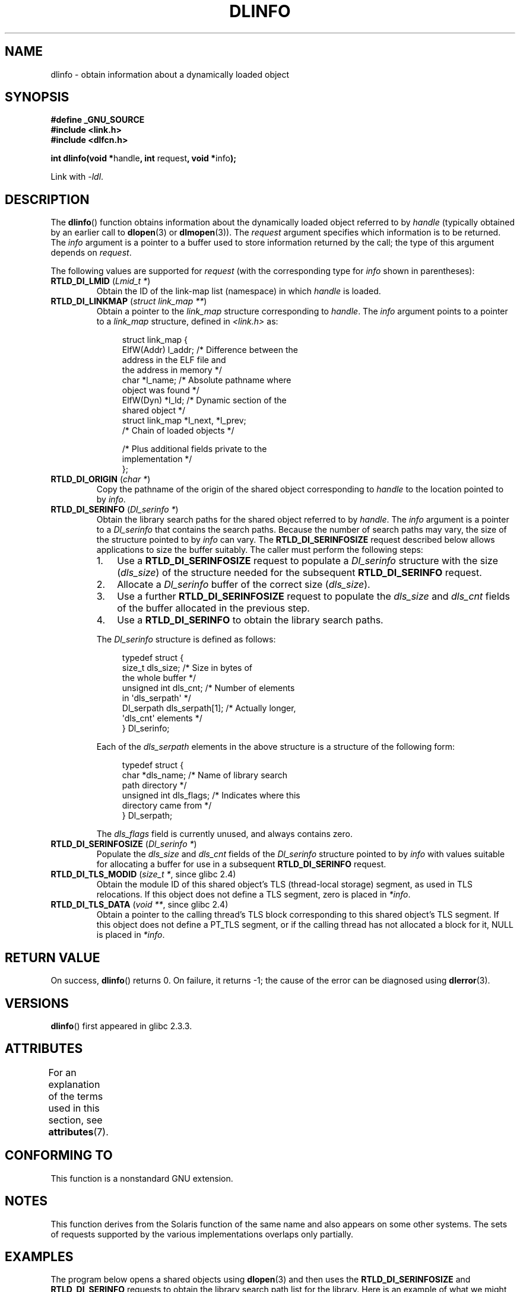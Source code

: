 .\" Copyright (C) 2015 Michael Kerrisk <mtk.manpages@gmail.com>
.\"
.\" %%%LICENSE_START(VERBATIM)
.\" Permission is granted to make and distribute verbatim copies of this
.\" manual provided the copyright notice and this permission notice are
.\" preserved on all copies.
.\"
.\" Permission is granted to copy and distribute modified versions of this
.\" manual under the conditions for verbatim copying, provided that the
.\" entire resulting derived work is distributed under the terms of a
.\" permission notice identical to this one.
.\"
.\" Since the Linux kernel and libraries are constantly changing, this
.\" manual page may be incorrect or out-of-date.  The author(s) assume no
.\" responsibility for errors or omissions, or for damages resulting from
.\" the use of the information contained herein.  The author(s) may not
.\" have taken the same level of care in the production of this manual,
.\" which is licensed free of charge, as they might when working
.\" professionally.
.\"
.\" Formatted or processed versions of this manual, if unaccompanied by
.\" the source, must acknowledge the copyright and authors of this work.
.\" %%%LICENSE_END
.\"
.TH DLINFO 3 2020-11-01 "Linux" "Linux Programmer's Manual"
.SH NAME
dlinfo \- obtain information about a dynamically loaded object
.SH SYNOPSIS
.nf
.B #define _GNU_SOURCE
.B #include <link.h>
.B #include <dlfcn.h>
.PP
.BR "int dlinfo(void *" handle ", int " request ", void *" info );
.PP
Link with \fI\-ldl\fP.
.fi
.SH DESCRIPTION
The
.BR dlinfo ()
function obtains information about the dynamically loaded object
referred to by
.IR handle
(typically obtained by an earlier call to
.BR dlopen (3)
or
.BR dlmopen (3)).
The
.I request
argument specifies which information is to be returned.
The
.I info
argument is a pointer to a buffer used to store information
returned by the call; the type of this argument depends on
.IR request .
.PP
The following values are supported for
.IR request
(with the corresponding type for
.IR info
shown in parentheses):
.TP
.BR RTLD_DI_LMID " (\fILmid_t *\fP)"
Obtain the ID of the link-map list (namespace) in which
.I handle
is loaded.
.TP
.BR RTLD_DI_LINKMAP " (\fIstruct link_map **\fP)"
Obtain a pointer to the
.I link_map
structure corresponding to
.IR handle .
The
.IR info
argument points to a pointer to a
.I link_map
structure, defined in
.I <link.h>
as:
.IP
.in +4n
.EX
struct link_map {
    ElfW(Addr) l_addr;  /* Difference between the
                           address in the ELF file and
                           the address in memory */
    char      *l_name;  /* Absolute pathname where
                           object was found */
    ElfW(Dyn) *l_ld;    /* Dynamic section of the
                           shared object */
    struct link_map *l_next, *l_prev;
                        /* Chain of loaded objects */

    /* Plus additional fields private to the
       implementation */
};
.EE
.in
.TP
.BR RTLD_DI_ORIGIN " (\fIchar *\fP)"
Copy the pathname of the origin of the shared object corresponding to
.IR handle
to the location pointed to by
.IR info .
.TP
.BR RTLD_DI_SERINFO " (\fIDl_serinfo *\fP)"
Obtain the library search paths for the shared object referred to by
.IR handle .
The
.I info
argument is a pointer to a
.I Dl_serinfo
that contains the search paths.
Because the number of search paths may vary,
the size of the structure pointed to by
.IR info
can vary.
The
.B RTLD_DI_SERINFOSIZE
request described below allows applications to size the buffer suitably.
The caller must perform the following steps:
.RS
.IP 1. 3
Use a
.B RTLD_DI_SERINFOSIZE
request to populate a
.I Dl_serinfo
structure with the size
.RI ( dls_size )
of the structure needed for the subsequent
.B RTLD_DI_SERINFO
request.
.IP 2.
Allocate a
.I Dl_serinfo
buffer of the correct size
.RI ( dls_size ).
.IP 3.
Use a further
.B RTLD_DI_SERINFOSIZE
request to populate the
.I dls_size
and
.I dls_cnt
fields of the buffer allocated in the previous step.
.IP 4.
Use a
.B RTLD_DI_SERINFO
to obtain the library search paths.
.RE
.IP
The
.I Dl_serinfo
structure is defined as follows:
.IP
.in +4n
.EX
typedef struct {
    size_t dls_size;           /* Size in bytes of
                                  the whole buffer */
    unsigned int dls_cnt;      /* Number of elements
                                  in \(aqdls_serpath\(aq */
    Dl_serpath dls_serpath[1]; /* Actually longer,
                                  \(aqdls_cnt\(aq elements */
} Dl_serinfo;
.EE
.in
.IP
Each of the
.I dls_serpath
elements in the above structure is a structure of the following form:
.IP
.in +4n
.EX
typedef struct {
    char *dls_name;            /* Name of library search
                                  path directory */
    unsigned int dls_flags;    /* Indicates where this
                                  directory came from */
} Dl_serpath;
.EE
.in
.IP
The
.I dls_flags
field is currently unused, and always contains zero.
.TP
.BR RTLD_DI_SERINFOSIZE " (\fIDl_serinfo *\fP)"
Populate the
.I dls_size
and
.I dls_cnt
fields of the
.I Dl_serinfo
structure pointed to by
.IR info
with values suitable for allocating a buffer for use in a subsequent
.B RTLD_DI_SERINFO
request.
.TP
.BR RTLD_DI_TLS_MODID " (\fIsize_t *\fP, since glibc 2.4)"
Obtain the module ID of this shared object's TLS (thread-local storage)
segment, as used in TLS relocations.
If this object does not define a TLS segment, zero is placed in
.IR *info .
.TP
.BR RTLD_DI_TLS_DATA " (\fIvoid **\fP, since glibc 2.4)"
Obtain a pointer to the calling
thread's TLS block corresponding to this shared object's TLS segment.
If this object does not define a PT_TLS segment,
or if the calling thread has not allocated a block for it,
NULL is placed in
.IR *info .
.SH RETURN VALUE
On success,
.BR dlinfo ()
returns 0.
On failure, it returns \-1; the cause of the error can be diagnosed using
.BR dlerror (3).
.SH VERSIONS
.BR dlinfo ()
first appeared in glibc 2.3.3.
.SH ATTRIBUTES
For an explanation of the terms used in this section, see
.BR attributes (7).
.TS
allbox;
lb lb lb
l l l.
Interface	Attribute	Value
T{
.BR dlinfo ()
T}	Thread safety	MT-Safe
.TE
.SH CONFORMING TO
This function is a nonstandard GNU extension.
.SH NOTES
This function derives from the Solaris function of the same name
and also appears on some other systems.
The sets of requests supported by the various implementations
overlaps only partially.
.SH EXAMPLES
The program below opens a shared objects using
.BR dlopen (3)
and then uses the
.B RTLD_DI_SERINFOSIZE
and
.B RTLD_DI_SERINFO
requests to obtain the library search path list for the library.
Here is an example of what we might see when running the program:
.PP
.in +4n
.EX
$ \fB./a.out /lib64/libm.so.6\fP
dls_serpath[0].dls_name = /lib64
dls_serpath[1].dls_name = /usr/lib64
.EE
.in
.SS Program source
\&
.EX
#define _GNU_SOURCE
#include <dlfcn.h>
#include <link.h>
#include <stdio.h>
#include <stdlib.h>

int
main(int argc, char *argv[])
{
    void *handle;
    Dl_serinfo serinfo;
    Dl_serinfo *sip;

    if (argc != 2) {
        fprintf(stderr, "Usage: %s <libpath>\en", argv[0]);
        exit(EXIT_FAILURE);
    }

    /* Obtain a handle for shared object specified on command line */

    handle = dlopen(argv[1], RTLD_NOW);
    if (handle == NULL) {
        fprintf(stderr, "dlopen() failed: %s\en", dlerror());
        exit(EXIT_FAILURE);
    }

    /* Discover the size of the buffer that we must pass to
       RTLD_DI_SERINFO */

    if (dlinfo(handle, RTLD_DI_SERINFOSIZE, &serinfo) == \-1) {
        fprintf(stderr, "RTLD_DI_SERINFOSIZE failed: %s\en", dlerror());
        exit(EXIT_FAILURE);
    }

    /* Allocate the buffer for use with RTLD_DI_SERINFO */

    sip = malloc(serinfo.dls_size);
    if (sip == NULL) {
        perror("malloc");
        exit(EXIT_FAILURE);
    }

    /* Initialize the \(aqdls_size\(aq and \(aqdls_cnt\(aq fields in the newly
       allocated buffer */

    if (dlinfo(handle, RTLD_DI_SERINFOSIZE, sip) == \-1) {
        fprintf(stderr, "RTLD_DI_SERINFOSIZE failed: %s\en", dlerror());
        exit(EXIT_FAILURE);
    }

    /* Fetch and print library search list */

    if (dlinfo(handle, RTLD_DI_SERINFO, sip) == \-1) {
        fprintf(stderr, "RTLD_DI_SERINFO failed: %s\en", dlerror());
        exit(EXIT_FAILURE);
    }

    for (int j = 0; j < serinfo.dls_cnt; j++)
        printf("dls_serpath[%d].dls_name = %s\en",
                j, sip\->dls_serpath[j].dls_name);

    exit(EXIT_SUCCESS);
}
.EE
.SH SEE ALSO
.BR dl_iterate_phdr (3),
.BR dladdr (3),
.BR dlerror (3),
.BR dlopen (3),
.BR dlsym (3),
.BR ld.so (8)

